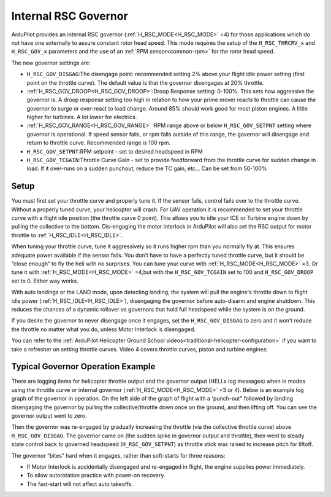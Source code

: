 .. _traditional-helicopter-internal-rsc-governor:

=====================
Internal RSC Governor
=====================

ArduPilot provides an internal RSC governor (:ref:`H_RSC_MODE<H_RSC_MODE>` =4) for those applications which do not have one externally to assure constant rotor head speed. This mode requires the setup of the ``H_RSC_THRCRV_x`` and ``H_RSC_GOV_x`` parameters and the use of an :ref:`RPM sensor<common-rpm>` for the rotor head speed.

The new governor settings are:

- ``H_RSC_GOV_DISGAG``:The disengage point: recommended setting 2% above your flight idle power setting (first point on the throttle curve). The default value is that the governor disengages at 20% throttle.
- :ref:`H_RSC_GOV_DROOP<H_RSC_GOV_DROOP>`:Droop Response setting: 0-100%. This sets how aggressive the governor is. A droop response setting too high in relation to how your prime mover reacts to throttle can cause the governor to surge or over-react to load change. Around 85% should work good for most piston engines. A little higher for turbines. A lot lower for electrics.
- :ref:`H_RSC_GOV_RANGE<H_RSC_GOV_RANGE>` :RPM range above or below ``H_RSC_GOV_SETPNT`` setting where governor is operational. If speed sensor fails, or rpm falls outside of this range, the governor will disengage and return to throttle curve. Recommended range is 100 rpm.
- ``H_RSC_GOV_SETPNT``:RPM setpoint - set to desired headspeed in RPM
- ``H_RSC_GOV_TCGAIN``:Throttle Curve Gain - set to provide feedforward from the throttle curve for sudden change in load. If it over-runs on a sudden punchout, reduce the TC gain, etc… Can be set from 50-100%


Setup
=====

You must first set your throttle curve and properly tune it. If the sensor fails, control fails over to the throttle curve. Without a properly tuned curve, your helicopter will crash. For UAV operation it is recommended to set your throttle curve with a flight idle position (the throttle curve 0 point). This allows you to idle your ICE or Turbine engine down by pulling the collective to the bottom. Dis-engaging the motor interlock in ArduPilot will also set the RSC output for motor throttle to :ref:`H_RSC_IDLE<H_RSC_IDLE>`.

When tuning your throttle curve, tune it aggressively so it runs higher rpm than you normally fly at. This ensures adequate power available if the sensor fails. You don’t have to have a perfectly tuned throttle curve, but it should be “close enough” to fly the heli with no surprises. You can tune your curve with :ref:`H_RSC_MODE<H_RSC_MODE>` =3. Or tune it with :ref:`H_RSC_MODE<H_RSC_MODE>` =4,but with the ``H_RSC_GOV_TCGAIN`` set to 100 and ``H_RSC_GOV_DROOP`` set to 0. Either way works.

With auto landings or the LAND mode, upon detecting landing, the system will pull the engine's throttle down to flight idle power (:ref:`H_RSC_IDLE<H_RSC_IDLE>`), disengaging the governor before auto-disarm and engine shutdown. This reduces the chances of a dynamic rollover vs governors that hold full headspeed while the system is on the ground.

If you desire the governor to never disengage once it engages, set the ``H_RSC_GOV_DISGAG`` to zero and it won’t reduce the throttle no matter what you do, unless Motor Interlock is disengaged.

You can refer to the :ref:`ArduPilot Helicopter Ground School videos<traditional-helicopter-configuration>` if you want to take a refresher on setting throttle curves. Video 4 covers throttle curves, piston and turbine engines:

Typical Governor Operation Example
==================================

There are logging items for helicopter throttle output and the governor output (HELI.x log messages) when in modes using the throttle curve or internal governor (:ref:`H_RSC_MODE<H_RSC_MODE>` =3 or 4). Below is an example log graph of the governor in operation. On the left side of the graph of flight with a 'punch-out" followed by landing disengaging the governor by pulling the collective/throttle down once on the ground, and then lifting off. You can see the governor output went to zero.

Then the governor was  re-engaged by gradually increasing the throttle (via the collective throttle curve) above ``H_RSC_GOV_DISGAG``. The governor came on (the sudden spike in governor output and throttle), then went to steady state control back to governed headspeed (``H_RSC_GOV_SETPNT``) as throttle stick was raised to increase pitch for liftoff.

.. image:: ../../../images/internal_governor.png
  :target: ../_images/internal_governor.png

The governor “bites” hard when it engages, rather than soft-starts for three reasons:

-  If Motor Interlock is accidentally disengaged and re-engaged in flight, the engine supplies power immediately. 
-  To allow autorotation practice with power-on recovery.
-  The fast-start will not affect auto takeoffs.


